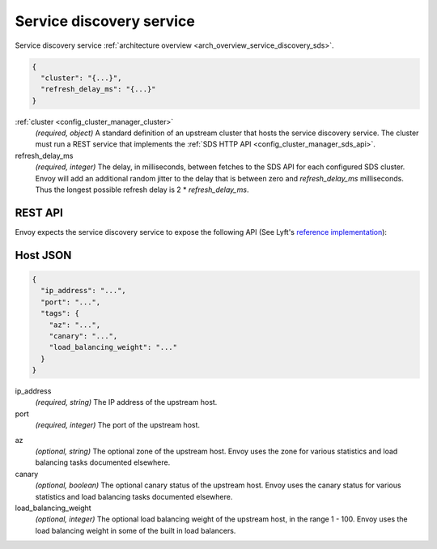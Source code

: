 .. _config_cluster_manager_sds:

Service discovery service
=========================

Service discovery service :ref:`architecture overview <arch_overview_service_discovery_sds>`.

.. code-block:: json

  {
    "cluster": "{...}",
    "refresh_delay_ms": "{...}"
  }

:ref:`cluster <config_cluster_manager_cluster>`
  *(required, object)* A standard definition of an upstream cluster that hosts the service
  discovery service. The cluster must run a REST service that implements the :ref:`SDS HTTP API
  <config_cluster_manager_sds_api>`.

refresh_delay_ms
  *(required, integer)* The delay, in milliseconds, between fetches to the SDS API for each
  configured SDS cluster. Envoy will add an additional random jitter to the delay that is between
  zero and *refresh_delay_ms* milliseconds. Thus the longest possible refresh delay is
  2 \* *refresh_delay_ms*.

.. _config_cluster_manager_sds_api:

REST API
--------

Envoy expects the service discovery service to expose the following API (See Lyft's
`reference implementation <https://github.com/lyft/discovery>`_):

.. http:get:: /v1/registration/(string: service_name)

  Asks the discovery service to return all hosts for a particular `service_name`. `service_name`
  corresponds to the :ref:`service_name <config_cluster_manager_cluster_service_name>` cluster
  parameter. Responses use the following JSON schema:

  .. code-block:: json

    {
      "hosts": []
    }

  hosts
    *(Required, array)* A list of :ref:`hosts <config_cluster_manager_sds_api_host>` that make up
    the service.

.. _config_cluster_manager_sds_api_host:

Host JSON
---------

.. code-block:: json

  {
    "ip_address": "...",
    "port": "...",
    "tags": {
      "az": "...",
      "canary": "...",
      "load_balancing_weight": "..."
    }
  }

ip_address
  *(required, string)* The IP address of the upstream host.

port
  *(required, integer)* The port of the upstream host.

.. _config_cluster_manager_sds_api_host_az:

az
  *(optional, string)* The optional zone of the upstream host. Envoy uses the zone for various
  statistics and load balancing tasks documented elsewhere.

canary
  *(optional, boolean)* The optional canary status of the upstream host. Envoy uses the canary
  status for various statistics and load balancing tasks documented elsewhere.

load_balancing_weight
  *(optional, integer)* The optional load balancing weight of the upstream host, in the range
  1 - 100. Envoy uses the load balancing weight in some of the built in load balancers.
